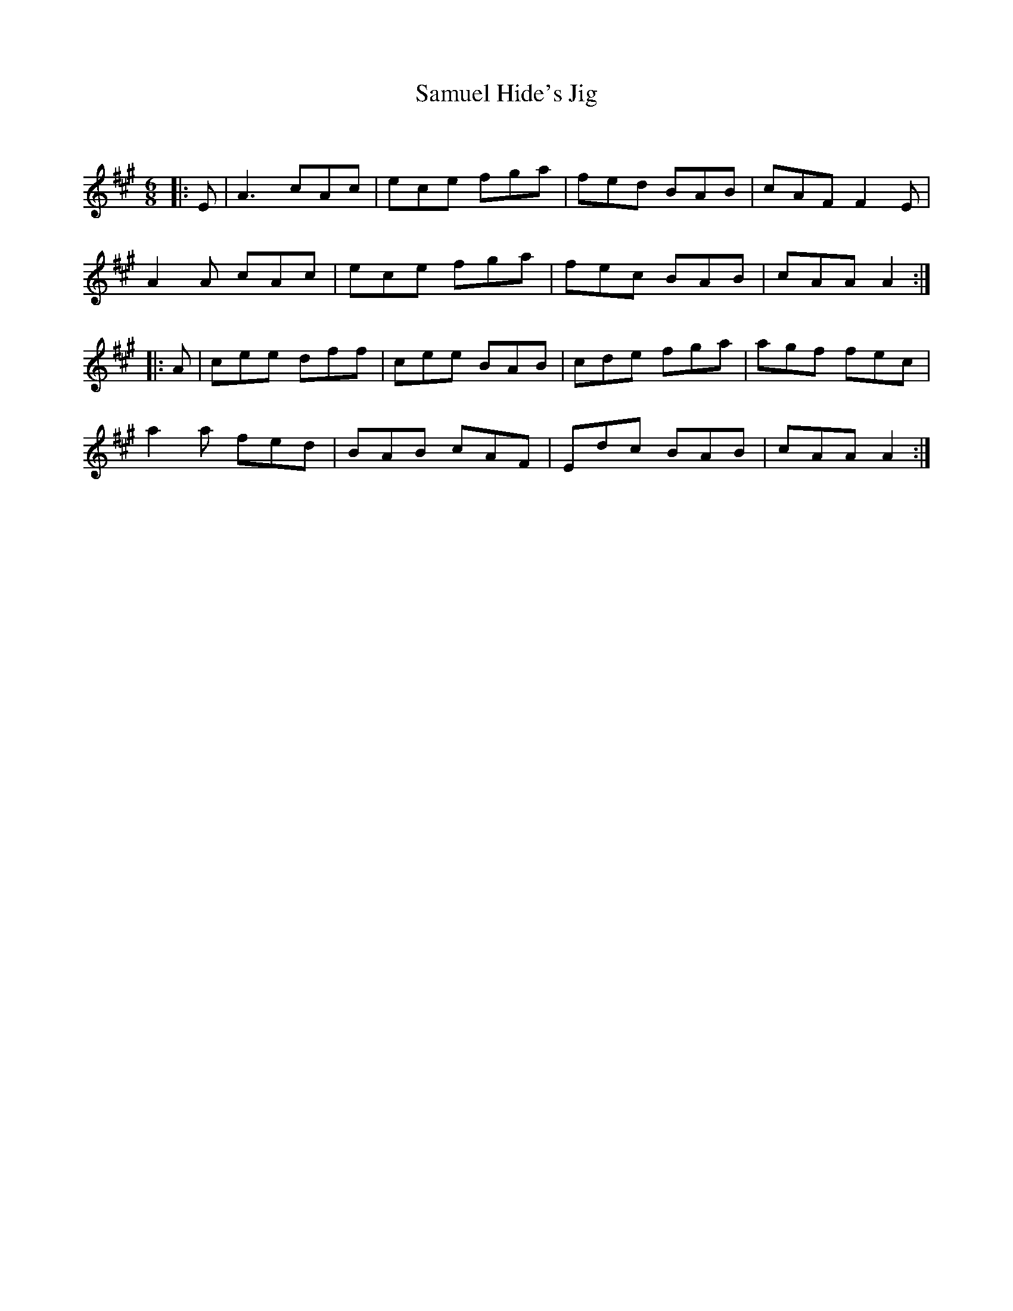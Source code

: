 X:1
T: Samuel Hide's Jig
C:
R:Jig
Q:180
K:A
M:6/8
L:1/16
|:E2|A6 c2A2c2|e2c2e2 f2g2a2|f2e2d2 B2A2B2|c2A2F2 F4E2|
A4A2 c2A2c2|e2c2e2 f2g2a2|f2e2c2 B2A2B2|c2A2A2 A4:|
|:A2|c2e2e2 d2f2f2|c2e2e2 B2A2B2|c2d2e2 f2g2a2|a2g2f2 f2e2c2|
a4a2 f2e2d2|B2A2B2 c2A2F2|E2d2c2 B2A2B2|c2A2A2 A4:|
